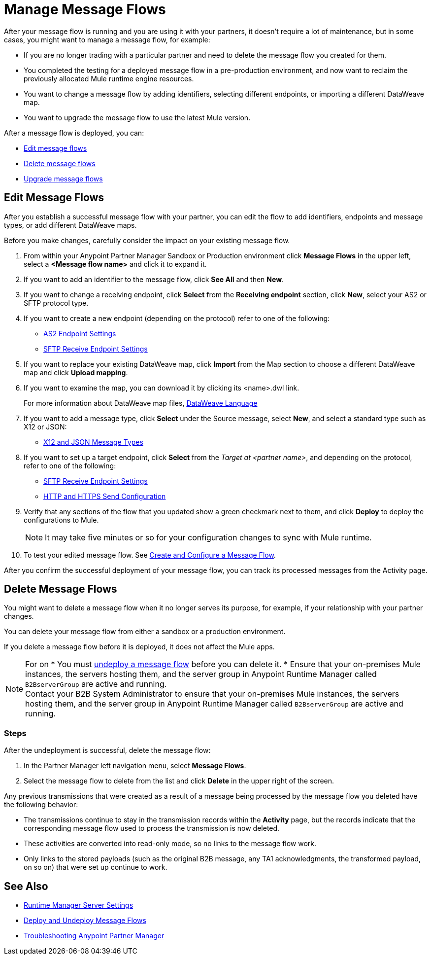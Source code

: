 = Manage Message Flows

After your message flow is running and you are using it with your partners, it doesn't require a lot of maintenance, but in some cases, you might want to manage a message flow, for example:

* If you are no longer trading with a particular partner and need to delete the message flow you created for them.
* You completed the testing for a deployed message flow in a pre-production environment, and now want to reclaim the previously allocated Mule runtime engine resources.
* You want to change a message flow by adding identifiers, selecting different endpoints, or importing a different DataWeave map.
* You want to upgrade the message flow to use the latest Mule version.

After a message flow is deployed, you can:

* <<edit-message-flows,Edit message flows>>
* <<delete-message-flows,Delete message flows>>
* <<upgrade-message-flows,Upgrade message flows>>

[[edit-message-flows]]
== Edit Message Flows

After you establish a successful message flow with your partner, you can edit the flow to add identifiers, endpoints and message types, or add different DataWeave maps.

Before you make changes, carefully consider the impact on your existing message flow.

. From within your Anypoint Partner Manager Sandbox or Production environment click *Message Flows* in the upper left, select a *<Message flow name>* and click it to expand it.

. If you want to add an identifier to the message flow, click *See All* and then *New*.

. If you want to change a receiving endpoint, click *Select* from the *Receiving endpoint* section, click *New*, select your AS2 or SFTP protocol type.

. If you want to create a new endpoint (depending on the protocol) refer to one of the following:
+
* xref:endpoint-as2-receive.adoc[AS2 Endpoint Settings]

* xref:endpoint-sftp-receive-target.adoc[SFTP Receive Endpoint Settings]
+
. If you want to replace your existing DataWeave map, click *Import* from the Map section to choose a different DataWeave map and click *Upload mapping*.
+
. If you want to examine the map, you can download it by clicking its <name>.dwl link.
+
For more information about DataWeave map files, https://docs.mulesoft.com/mule-runtime/4.1/dataweave[DataWeave Language]
+
. If you want to add a message type, click *Select* under the Source message, select *New*, and select a standard type such as X12 or JSON:
+
* xref:document-types.adoc[X12 and JSON Message Types]
+
. If you want to set up a target endpoint, click *Select* from the _Target at <partner name>_, and depending on the protocol, refer to one of the following:
+
* xref:endpoint-sftp-receive-target.adoc[SFTP Receive Endpoint Settings]

* xref:endpoint-https-send.adoc[HTTP and HTTPS Send Configuration]
+
. Verify that any sections of the flow that you updated show a green checkmark next to them, and click *Deploy* to deploy the configurations to Mule.

+
NOTE: It may take five minutes or so for your configuration changes to sync with Mule runtime.
+

. To test your edited message flow. See xref:configure-message-flows.adoc[Create and Configure a Message Flow].

After you confirm the successful deployment of your message flow, you can track its processed messages from the Activity page.

[[delete-message-flows]]
== Delete Message Flows

You might want to delete a message flow when it no longer serves its purpose, for example, if your relationship with your partner changes.

You can delete your message flow from either a sandbox or a production environment.

If you delete a message flow before it is deployed, it does not affect the Mule apps.

[NOTE]
For on
* You must xref:deploy-message-flows#UndeployMessageFlows[undeploy a message flow] before you can delete it. 
* Ensure that your on-premises Mule instances, the servers hosting them, and the server group in Anypoint Runtime Manager called `B2BserverGroup` are active and running.  +
Contact your B2B System Administrator to ensure that your on-premises Mule instances, the servers hosting them, and the server group in Anypoint Runtime Manager called `B2BserverGroup` are active and running. 

=== Steps

After the undeployment is successful, delete the message flow:

. In the Partner Manager left navigation menu, select *Message Flows*.
. Select the message flow to delete from the list and click *Delete* in the upper right of the screen.

Any previous transmissions that were created as a result of a message being processed by the message flow you deleted have the following behavior:

* The transmissions continue to stay in the transmission records within the *Activity* page, but the records indicate that the corresponding message flow used to process the transmission is now deleted.
* These activities are converted into read-only mode, so no links to the message flow work.
* Only links to the stored payloads (such as the original B2B message, any TA1 acknowledgments, the transformed payload, on so on) that were set up continue to work.


== See Also

* xref:runtime-manager::servers-settings.adoc[Runtime Manager Server Settings]
* xref:deploy-message-flows.adoc[Deploy and Undeploy Message Flows]
* xref:troubleshooting.adoc[Troubleshooting Anypoint Partner Manager]
